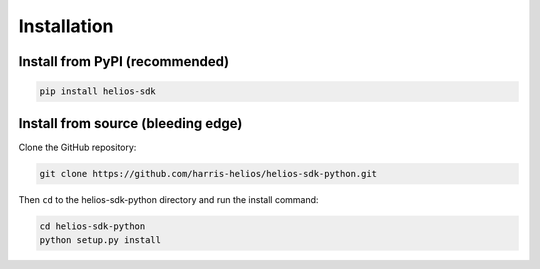 .. role:: bash(code)
   :language: bash

Installation
============

Install from PyPI (recommended)
--------------------------------

.. code-block:: bash
  
    pip install helios-sdk


Install from source (bleeding edge)
-----------------------------------

Clone the GitHub repository:

.. code-block:: bash

    git clone https://github.com/harris-helios/helios-sdk-python.git
    
Then ``cd`` to the helios-sdk-python directory and run the 
install command:

.. code-block:: bash

    cd helios-sdk-python
    python setup.py install

